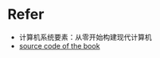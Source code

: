 * Refer
- 计算机系统要素：从零开始构建现代计算机
- [[https://github.com/oreilly-japan/deep-learning-from-scratch][source code of the book]]